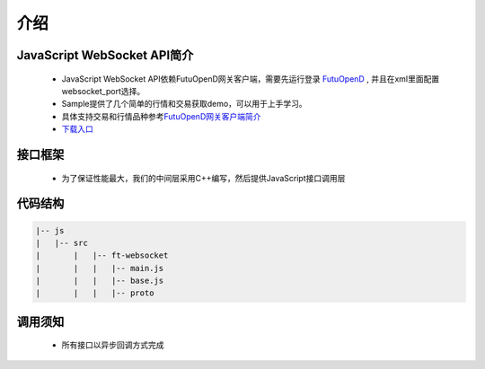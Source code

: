 
.. role:: strike
    :class: strike
.. role:: red-strengthen
    :class: red-strengthen

=====
介绍
=====

.. _FutuOpenD: ../intro/FutuOpenDGuide.html
.. _intro: ../intro/intro.html


JavaScript WebSocket API简介
-------------
  * JavaScript WebSocket API依赖FutuOpenD网关客户端，需要先运行登录 FutuOpenD_ , 并且在xml里面配置websocket_port选择。

  * Sample提供了几个简单的行情和交易获取demo，可以用于上手学习。

  * 具体支持交易和行情品种参考\ `FutuOpenD网关客户端简介 <../intro/intro.html>`_
  
  * `下载入口 <https://www.futunn.com/download/openAPI>`_

接口框架
-------------
 * 为了保证性能最大，我们的中间层采用C++编写，然后提供JavaScript接口调用层

 .. image:: ../_static/websocket.png

代码结构
-------------

.. code-block:: text

	|-- js
	|   |-- src
	|	|   |-- ft-websocket
	|	|   |   |-- main.js
	|	|   |   |-- base.js
	|	|   |   |-- proto

调用须知
-------------
  * 所有接口以异步回调方式完成

